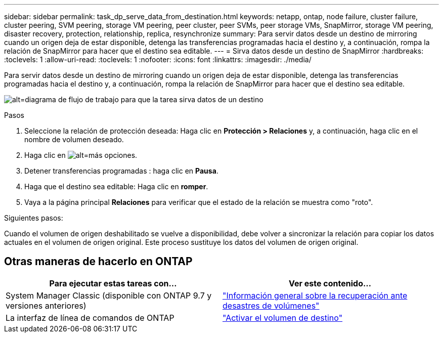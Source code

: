 ---
sidebar: sidebar 
permalink: task_dp_serve_data_from_destination.html 
keywords: netapp, ontap, node failure, cluster failure, cluster peering, SVM peering, storage VM peering, peer cluster, peer SVMs, peer storage VMs, SnapMirror, storage VM peering, disaster recovery, protection, relationship, replica, resynchronize 
summary: Para servir datos desde un destino de mirroring cuando un origen deja de estar disponible, detenga las transferencias programadas hacia el destino y, a continuación, rompa la relación de SnapMirror para hacer que el destino sea editable. 
---
= Sirva datos desde un destino de SnapMirror
:hardbreaks:
:toclevels: 1
:allow-uri-read: 
:toclevels: 1
:nofooter: 
:icons: font
:linkattrs: 
:imagesdir: ./media/


[role="lead"]
Para servir datos desde un destino de mirroring cuando un origen deja de estar disponible, detenga las transferencias programadas hacia el destino y, a continuación, rompa la relación de SnapMirror para hacer que el destino sea editable.

image:workflow_dp_serve_data_from_destination.gif["alt=diagrama de flujo de trabajo para que la tarea sirva datos de un destino"]

.Pasos
. Seleccione la relación de protección deseada: Haga clic en *Protección > Relaciones* y, a continuación, haga clic en el nombre de volumen deseado.
. Haga clic en image:icon_kabob.gif["alt=más opciones"].
. Detener transferencias programadas : haga clic en *Pausa*.
. Haga que el destino sea editable: Haga clic en *romper*.
. Vaya a la página principal *Relaciones* para verificar que el estado de la relación se muestra como "roto".


.Siguientes pasos:
Cuando el volumen de origen deshabilitado se vuelve a disponibilidad, debe volver a sincronizar la relación para copiar los datos actuales en el volumen de origen original. Este proceso sustituye los datos del volumen de origen original.



== Otras maneras de hacerlo en ONTAP

[cols="2"]
|===
| Para ejecutar estas tareas con... | Ver este contenido... 


| System Manager Classic (disponible con ONTAP 9.7 y versiones anteriores) | link:https://docs.netapp.com/us-en/ontap-sm-classic/volume-disaster-recovery/index.html["Información general sobre la recuperación ante desastres de volúmenes"^] 


| La interfaz de línea de comandos de ONTAP | link:./data-protection/make-destination-volume-writeable-task.html["Activar el volumen de destino"^] 
|===